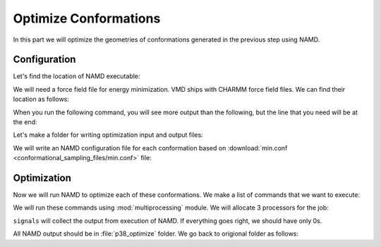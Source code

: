 Optimize Conformations
===============================================================================

In this part we will optimize the geometries of conformations generated
in the previous step using NAMD.


Configuration
-------------------------------------------------------------------------------

Let's find the location of NAMD executable:

.. ipython:: python

   from prody.utilities import which
   namd2 = which('namd2')
   namd2

We will need a force field file for energy minimization. VMD ships with
CHARMM force field files. We can find their location as follows:


.. ipython:: python

   with open('where_is_charmmpar.tcl', 'w') as inp:
       inp.write('''global env;
   puts $env(CHARMMPARDIR);
   exit;''')

When you run the following command, you will see more output than the
following, but the line that you need will be at the end:

.. ipython::
   :verbatim:

   In [1]: !vmd -e where_is_charmmpar.tcl
   /home/abakan/Programs/vmd-1.9.1/plugins/noarch/tcl/readcharmmpar1.2
   Info) VMD for LINUXAMD64, version 1.9.1 (February 1, 2012)
   Info) Exiting normally.

.. ipython:: python

   import os
   par = os.path.join('/home/abakan/Programs/vmd-1.9.1/'
                      'plugins/noarch/tcl/readcharmmpar1.2',
                      'par_all27_prot_lipid_na.inp')


Let's make a folder for writing optimization input and output files:

.. ipython::

   In [1]: mkdir -p p38_optimize

We will write an NAMD configuration file for each conformation based
on :download:`min.conf <conformational_sampling_files/min.conf>` file:

.. ipython:: python

   import glob
   conf = open('conformational_sampling_files/min.conf').read()
   for pdb in glob.glob(os.path.join('p38_ensemble', '*.pdb')):
       fn = os.path.splitext(os.path.split(pdb)[1])[0]
       pdb = os.path.join('..', pdb)
       out = open(os.path.join('p38_optimize', fn + '.conf'), 'w')
       out.write(conf.format(
           out=fn, pdb=pdb,
           par=par))
       out.close()


Optimization
-------------------------------------------------------------------------------

Now we will run NAMD to optimize each of these conformations. We make a list
of commands that we want to execute:

.. ipython:: python

   os.chdir('p38_optimize')  # we will run commands in this folder
   cmds = []
   for conf in glob.glob('*.conf'):
       fn = os.path.splitext(conf)[0]
       cmds.append('namd2 ' + conf + ' > ' + fn + '.log')

   cmds[:2]

We will run these commands using :mod:`multiprocessing` module.  We will
allocate 3 processors for the job:

.. ipython:: python

   from multiprocessing import Pool
   pool = Pool(3) # number of CPUs to use
   signals = pool.map(os.system, cmds)

``signals`` will collect the output from execution of NAMD. If everything goes
right, we should have only 0s.

.. ipython:: python

   set(signals)

All NAMD output should be in :file:`p38_optimize` folder.  We go back to
origional folder as follows:

.. ipython:: python


   os.chdir('..')
